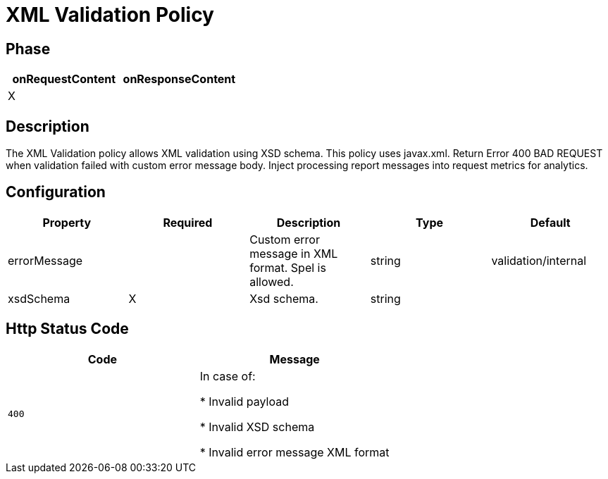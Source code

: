 = XML Validation Policy

ifdef::env-github[]
image:https://ci.gravitee.io/buildStatus/icon?job=gravitee-io/gravitee-policy-xml-validation/master["Build status", link="https://ci.gravitee.io/job/gravitee-io/job/gravitee-policy-xml-validation/"]
image:https://badges.gitter.im/Join Chat.svg["Gitter", link="https://gitter.im/gravitee-io/gravitee-io?utm_source=badge&utm_medium=badge&utm_campaign=pr-badge&utm_content=badge"]
endif::[]

== Phase

[cols="2*", options="header"]
|===
^|onRequestContent
^|onResponseContent

^.^| X
^.^|

|===

== Description

The XML Validation policy allows XML validation using XSD schema. This policy uses javax.xml.
Return Error 400 BAD REQUEST when validation failed with custom error message body.
Inject processing report messages into request metrics for analytics.


== Configuration

|===
|Property |Required |Description |Type| Default

.^|errorMessage
^.^|
|Custom error message in XML format. Spel is allowed.
^.^|string
|validation/internal

.^|xsdSchema
^.^|X
|Xsd schema.
^.^|string
|

|===


== Http Status Code

|===
|Code |Message

.^| ```400```
| In case of:

* Invalid payload

* Invalid XSD schema

* Invalid error message XML format

|===
